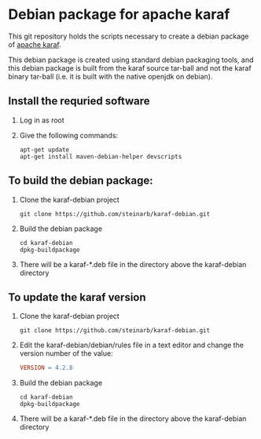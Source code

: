 * Debian package for apache karaf

This git repository holds the scripts necessary to create a debian package of [[https://karaf.apache.org][apache karaf]].

This debian package is created using standard debian packaging tools, and this debian package is built from the karaf source tar-ball and not the karaf binary tar-ball (i.e. it is built with the native openjdk on debian).

** Install the requried software
 1. Log in as root
 2. Give the following commands:
    #+BEGIN_EXAMPLE
      apt-get update
      apt-get install maven-debian-helper devscripts
    #+END_EXAMPLE
** To build the debian package:

 1. Clone the karaf-debian project
    #+BEGIN_EXAMPLE
      git clone https://github.com/steinarb/karaf-debian.git
    #+END_EXAMPLE
 2. Build the debian package
    #+BEGIN_EXAMPLE
      cd karaf-debian
      dpkg-buildpackage
    #+END_EXAMPLE
 3. There will be a karaf-*.deb file in the directory above the karaf-debian directory

** To update the karaf version

 1. Clone the karaf-debian project
    #+BEGIN_EXAMPLE
      git clone https://github.com/steinarb/karaf-debian.git
    #+END_EXAMPLE
 2. Edit the karaf-debian/debian/rules file in a text editor and change the version number of the value:
    #+BEGIN_SRC makefile
      VERSION = 4.2.8
    #+END_SRC
 3. Build the debian package
    #+BEGIN_EXAMPLE
      cd karaf-debian
      dpkg-buildpackage
    #+END_EXAMPLE
 4. There will be a karaf-*.deb file in the directory above the karaf-debian directory

